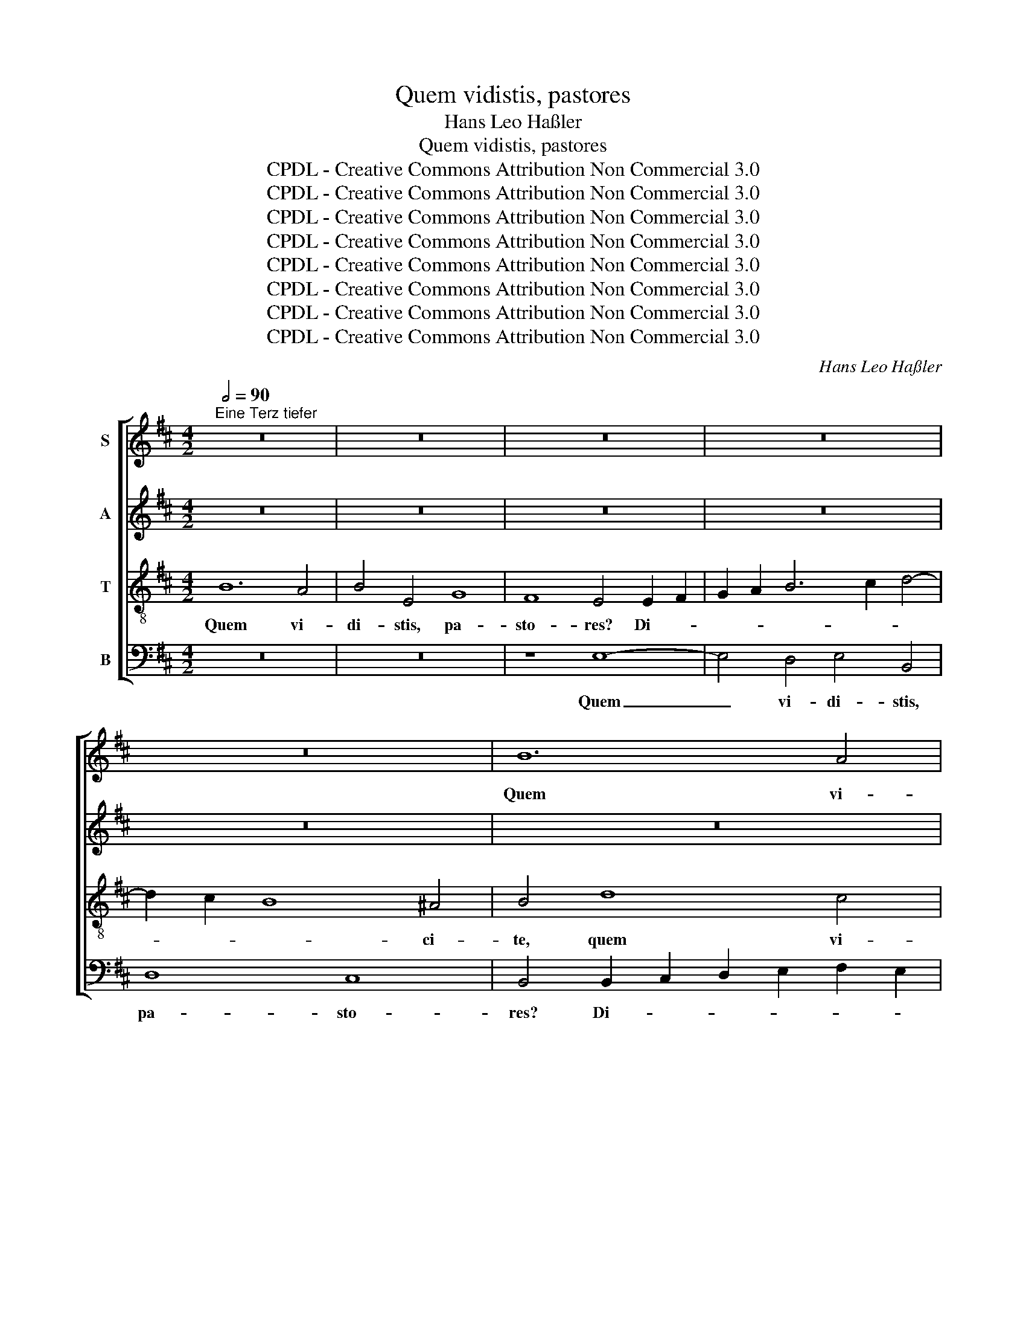 X:1
T:Quem vidistis, pastores
T:Hans Leo Haßler
T:Quem vidistis, pastores
T:CPDL - Creative Commons Attribution Non Commercial 3.0
T:CPDL - Creative Commons Attribution Non Commercial 3.0
T:CPDL - Creative Commons Attribution Non Commercial 3.0
T:CPDL - Creative Commons Attribution Non Commercial 3.0
T:CPDL - Creative Commons Attribution Non Commercial 3.0
T:CPDL - Creative Commons Attribution Non Commercial 3.0
T:CPDL - Creative Commons Attribution Non Commercial 3.0
T:CPDL - Creative Commons Attribution Non Commercial 3.0
C:Hans Leo Haßler
Z:CPDL - Creative Commons Attribution Non Commercial 3.0
%%score [ 1 2 3 4 ]
L:1/8
Q:1/2=90
M:4/2
K:D
V:1 treble nm="S"
V:2 treble nm="A"
V:3 treble-8 nm="T"
V:4 bass nm="B"
V:1
"^Eine Terz tiefer" z16 | z16 | z16 | z16 | z16 | B12 A4 | B4 E4 G8 | F8 E4 E2 F2 | %8
w: |||||Quem vi-|di- stis, pa-|sto- res? Di- *|
 G2 A2 B6 c2 d4- | d2 c2 B8 ^A4 | B4 F6 G2 A4 | F4 B8 A2 G2 | A4 F4 G6 A2 | B8 B8 | z16 | B12 A4 | %16
w: |* * * ci-|te, quem _ _|vi- di- stis, _|_ pa- sto- *|* res?||Quem vi-|
 B4 E4 G8 | F8 E4 E4- | E2 F2 G2 A2 B2 c2 d4- | d2 c2 B8 ^A4 | B4 F4 F4 ^G4 | A4 B4 =c8 | %22
w: di- stis, pa-|sto- res? Di-||* * * ci-|te, an- nun- ti-|a- te no-|
 B4 d4 =c4 B4 | A2 G2 F2 F2 E8 | z16 | z16 | z16 | z4 F4 F4 ^G4 | A4 B4 =c8 | B4 d4 =c4 B4 | %30
w: bis in ter- ris|quis ap- pa- ru- it,||||an- nun- ti-|a- te no-|bis, in ter- ris|
 A2 G2 G2 F2 G4 B4 | e4 d4 c2 B2 B2 ^A2 | B4 B8 B4 | c2 d2 e8 ^d4 | e2 B2 G3 B A2 G2 F4 | %35
w: quis ap- pa- ru- it, in|ter- ris quis ap- pa- ru-|it. Na- tum|vi- * * di-|mus, et cho- ros an- ge- lo-|
 E8 z2 B2 G3 B | A2 G2 F4 E4 F4- | F4 F4 G2 A2 B4- | B4 ^A4 B2 d2 B3 d | c2 c2 B6 ^A^G A4 | %40
w: rum, et cho- ros|an- ge- lo- rum, na-|* tum vi- * *|* di- mus et cho- ros|an- ge- lo- * * *|
[M:3/2] B4 B4 B4 | c8 d4 | c8 B4 | ^A4 B4 B4 | c8 B4 | B8 ^A4 |[M:4/2] B8 z8 | z16 | %48
w: rum col- lau-|dan- tes|Do- mi-|num, col- lau-|dan- tes|Do- mi-|num,||
[M:3/2] z4 E4 F4 | G8 F4 | E8 E4 | ^D4 E4 E4 | F8 E4 | E8 ^D4 |[M:4/2] E4 z2 G2 A3 B G3 A | %55
w: col- lau-|dan- tes|Do- mi-|num, col- lau-|dan- tes|Do- mi-|num. Al- le- * * *|
 F2 d2 =cBAG F2 E2 F2 F2 | E4 z2 B2 c3 d B3 c | ^A2 f2 edcB A2 B2 B2 A2 | B4 z2 E2 F3 G E3 F | %59
w: * lu- ja, _ _ _ _ al- le- lu-|ja, al- le- * * *|* lu- ja, _ _ _ _ al- le- lu-|ja, al- le- * * *|
 ^D2 B2 AGFE D2 E2 E2 D2 |[M:3/2] E4 B4 c4 | d8 c4 | B8 B4 | ^A4 B4 B4 | c8 B4 | B8 ^A4 | %66
w: * lu- ja, _ _ _ _ al- le- lu-|ja, col- lau-|dan- tes|Do- mi-|num, col- lau-|dan- tes|Do- mi-|
[M:4/2] B8 z8 | z16 | z4 z2 E2 F3 G E3 F | ^D2 B2 AGFE D2 E2 E2 D2 | E6 e2 =cBAG A2 A2 | ^G32 |] %72
w: num.||Al- le- * * *|* lu- ja, _ _ _ _ al- le- lu-|ja, al- le- * * * * lu-|ja.|
V:2
 z16 | z16 | z16 | z16 | z16 | z16 | z16 | z8 E8- | E4 D4 E4 B,4 | D8 C8 | B,4 B,2 C2 D2 E2 F2 E2 | %11
w: |||||||Quem|_ vi- di- stis,|pa- sto-|res? Di- * * * * *|
 D2 B,2 G6 F2 E4- | E4 ^D4 E4 G4- | G4 F4 G4 F2 E2 | F4 F4 E8 | D4 F8 F4 | E8 z4 E4- | %17
w: |* ci- te, quem|_ vi- di- * *|stis, pa- sto-|res? Di- ci-|te, di-|
 E4 ^D4 E4 =C4- | C4 =C4 B,8 | D6 E2 F4 F4 | ^D4 D4 D4 E4 | F2 D2 G6 FE F4 | G6 D2 E4 G4 | %23
w: * ci- te, di-|* ci- te,|di- * * ci-|te, an- nun- ti-|a- te no- * * *|bis in ter- ris|
 F2 E2 E2 ^D2 E4 G4 | E4 ^D4 E4 F4 | G8 F4 A4 | G4 F4 E2 D2 C2 C2 | B,4 ^D4 D4 E4 | %28
w: quis ap- pa- ru- it, an-|nun- ti- a- te|no- bis, in|ter- ris quis ap- pa- ru-|it, an- nun- ti-|
 E2 F2 G6 FE F4 | G4 G4 G4 G4 | E2 D2 E2 D2 B,4 D4 | G4 F4 A2 F2 G2 F2 | ^D4 F8 ^G4 | A12 F4 | %34
w: a- te no- * * *|bis * * *|||* Na- tum|vi- di-|
 G2 G2 E3 G F2 E2 ^D4 | E8 z2 B,2 E3 G | F2 E2 ^D4 E4 D4- | D4 ^D4 E8- | E4 E4 ^D2 F2 G3 A | %39
w: mus, * * * * * *||* * * * na-|* tum vi-|* di- mus et cho- ros|
 A4 F4 F8 |[M:3/2] ^D4 F4 ^G4 | A8 A4 | A8 F4 | F4 F4 ^G4 | A8 F4 | G8 F4 | %46
w: an- ge- lo-|rum * *||||||
[M:4/2] ^D6 =D2 E3 F D3 E | C2 A2 GFED C2 B,2 C2 C2 |[M:3/2] B,4 B,4 D4 | D8 D4 | B,8 A,4 | %51
w: * Al- le- * * *|* lu- ja, _ _ _ _ al- le- lu-|ja, * *|||
 B,4 B,4 C4 | D8 B,4 | =C8 B,4 |[M:4/2] B,4 z2 E2 F3 G E3 F | ^D2 B2 AGFE D2 E2 E2 D2 | %56
w: |||* Al- le- * * *|* lu- ja, _ _ _ _ al- le- lu-|
 E4 z2 ^G2 A4 =G4 | F2 A2 GFED C2 B,2 C2 C2 | ^D4 z2 B,2 =D4 =C4 | B,2 G2 E2 =C2 B,2 G,2 C2 B,2 | %60
w: ja, al- le- lu-|ja, al- le- * * * * * * lu-|ja, al- le- lu-|ja, al- le- lu- ja, al- le- lu-|
[M:3/2] B,4 ^G4 A4 | A8 A4 | F8 E4 | F4 F4 ^G4 | A8 F4 | G8 F4 |[M:4/2] ^D4 z2 =D2 E3 F D3 E | %67
w: ja, * *||||||num. Al- le- * * *|
 C2 A2 GFED C2 B,2 C2 C2 | ^D4 z2 B,2 =D4 =C4 | B,2 G2 E2 =C2 B,2 G,2 C2 B,2 | ^G,2 E2 GFED E6 E2 | %71
w: * lu- ja, _ _ _ _ al- le- lu-|ja, al- le- lu-|ja, al- le- lu- ja, al- le- lu-|ja, al- le- * * * * lu-|
 E32 |] %72
w: ja.|
V:3
 B12 A4 | B4 E4 G8 | F8 E4 E2 F2 | G2 A2 B6 c2 d4- | d2 c2 B8 ^A4 | B4 d8 c4 | d4 B8 A2 G2 | %7
w: Quem vi-|di- stis, pa-|sto- res? Di- *||* * * ci-|te, quem vi-|di- stis, _ _|
 A4 B4 G2 E2 =c4- | c4 B2 A2 G8 | F8 z8 | B12 A4 | B4 E4 G8 | F8 E4 E2 F2 | G2 A2 B6 c2 d4- | %14
w: _ pa- sto- * *||res?|Quem vi-|di- stis, pa-|sto- res? Di- *||
 d2 c2 B8 ^A4 | B4 d8 c2 d2 | B4 =c4 B4 A2 G2 | A4 B4 E4 A4 | A4 G2 F2 G4 F4 | B8 d4 c4 | %20
w: * * * ci-|te, quem _ _|_ vi- di- * *|stis, pas- sto- res?|Di- * * * ci-|te, di- ci-|
 B4 B4 B4 e4 | d4 B4 A8 | G4 B4 A4 E4 | F2 G2 A2 B2 E4 B4 | c4 B4 c2 A2 d4- | d2 cB c4 d6 A2 | %26
w: te, an- nun- ti-|a- te no-|bis in ter- ris|quis ap- pa- ru- it, an-|nun- ti- a- te no-|* * * * bis, in|
 B4 d4 c2 B2 B2 ^A2 | B4 B4 B4 B4 | e4 d4 e2 d2 =c4 | d4 B4 e4 d4 | =c2 B2 A2 A2 d6 d2 | %31
w: ter- ris quis ap- pa- ru-|it, an- nun- ti-|a- te no- * *|bis, in ter- ris|quis ap- pa- ru- it, in|
 B4 B4 e2 d2 c2 c2 | B4 ^d8 e4 | e2 d2 c2 B2 A6 A2 | B8 z4 z2 B2 | G3 B A2 G2 F4 E4 | z8 z4 B4- | %37
w: ter- ris quis ap- pa- ru-|it. Na- tum|vi- * * * * di-|mus, et|cho- ros an- ge- lo- rum,|na-|
 B4 B4 B2 A2 G2 F2 | E6 E2 F2 d2 d3 f | e4 d4 c8 |[M:3/2] B4 ^d4 e4 | e8 f4 | e8 d4 | c4 ^d4 e4 | %44
w: * tum vi- * * *|* di- mus et cho- ros|an- ge- lo-|rum col- lau-|dan- tes|Do- mi-|num, col- lau-|
 e8 ^d4 | e8 c4 |[M:4/2] B6 B2 c3 d B3 c | ^A2 f2 edcB A2 B2 B2 A2 |[M:3/2] B4 G4 A4 | B8 A4 | %50
w: dan- tes|Do- mi-|num. Al- le- * * *|* lu- ja, _ _ _ _ al- le- lu-|ja, col- lau-|dan- tes|
 G8 E4 | F4 ^G4 A4 | A8 ^G4 | A8 F4 |[M:4/2] ^G4 e4 d3 B =c3 A | B2 G2 A2 A2 B2 =c2 A2 B2 | %56
w: Do- mi-|num, col- lau-|dan- tes|Do- mi-|num. Al- le- * * *|* lu- ja, al- le- * * lu-|
 E4 z2 e2 e3 f d3 e | c2 d2 B2 g2 f2 ed e2 c2 | B4 z2 G2 A3 B G3 A | F2 d2 =cBAG F2 E2 F2 F2 | %60
w: ja, al- le- * * *|* lu- ja, al- le- * * * lu-|ja, al- le- * * *|* lu- ja, _ _ _ _ al- le- lu-|
[M:3/2] ^G4 e4 e4 | f8 e4 | d8 B4 | c4 ^d4 e4 | e8 ^d4 | e8 c4 |[M:4/2] B4 z2 B2 c3 d B3 c | %67
w: ja, col- lau-|dan- tes|Do- mi-|num, col- lau-|dan- tes|Do- mi-|num. Al- le- * * *|
 ^A2 f2 edcB A2 B2 B2 A2 | B4 z2 G2 A3 B G3 A | F2 d2 =cBAG F2 E2 F2 F2 | E6 E2 AB =c4 c2 | B32 |] %72
w: * lu- ja, _ _ _ _ al- le- lu-|ja, al- le- * * *|* lu- ja, _ _ _ _ al- le- lu-|ja, al- le- * * lu-|ja.|
V:4
 z16 | z16 | z8 E,8- | E,4 D,4 E,4 B,,4 | D,8 C,8 | B,,4 B,,2 C,2 D,2 E,2 F,2 E,2 | %6
w: ||Quem|_ vi- di- stis,|pa- sto-|res? Di- * * * * *|
 D,2 B,,2 G,6 F,2 E,4- | E,4 ^D,4 E,8 | z8 z4 B,,4- | B,,2 C,2 D,2 E,2 F,4 F,4 | B,,8 z8 | z16 | %12
w: |* ci- te,|di-|* * * * * ci-|te,||
 z8 E,8- | E,4 D,4 E,4 B,,4 | D,8 C,8 | B,,4 B,,2 C,2 D,2 E,2 F,2 D,2 | G,4 A,4 E,8 | %17
w: quem|_ vi- di- stis,|pa- sto-|res? Di- * * * * *|* ci- te,|
 z8 z4 A,,2 B,,2 | =C,2 D,2 E,8 B,,4 | G,8 F,6 F,2 | B,,8 z8 | z16 | z16 | z8 z4 E,4 | %24
w: di- *|* * * ci-|te, di- ci-|te,|||an-|
 A,4 B,4 A,4 F,4 | E,8 D,4 F,4 | E,4 B,,4 C,2 D,2 E,2 F,2 | B,,4 B,,4 B,4 E,4 | =C4 B,4 A,8 | %29
w: nun- ti- a- te|no- bis, in|ter- ris quis ap- pa- ru-|it, * * *||
 G,4 G,4 =C,4 G,,4 | A,,2 B,,2 =C,2 D,2 G,,4 G,4 | E,4 B,,4 C,2 D,2 E,2 F,2 | B,,4 B,8 E,4 | %33
w: |* * * * * in|ter- ris * * * *|* Na- tum|
 A,6 G,2 F,4 F,4 | E,8 z4 z2 B,,2 | E,3 G, F,2 E,2 ^D,4 E,4 | z8 z4 B,,4- | B,,4 B,,4 E,6 D,2 | %38
w: vi- * * di-|mus, *||na-|* tum vi- *|
 C,4 C,4 B,,2 B,2 G,3 D, | A,4 B,4 F,8 |[M:3/2] B,,4 B,4 E,4 | A,8 D,4 | A,8 B,4 | F,4 B,4 E,4 | %44
w: * di- mus, * * *||||||
 A,8 B,4 | E,8 F,4 |[M:4/2] B,,4 B,4 A,3 F, G,3 E, | F,2 D,2 E,2 E,2 F,2 G,2 E,2 F,2 | %48
w: ||* Al- le- * * *|* lu- ja, al- le- * * lu-|
[M:3/2] B,,4 E,4 D,4 | G,8 D,4 | E,8 =C,4 | B,,4 E,4 A,,4 | D,8 E,4 | A,,8 B,,4 |[M:4/2] E,8 z8 | %55
w: ja, * *|||||||
 z16 | z4 E,4 A,3 F, G,3 E, | F,2 D,2 E,2 E,2 F,2 G,2 E,2 F,2 | B,,4 E,4 D,3 B,, =C,3 A,, | %59
w: |Al- le- * * *|* lu- ja, al- le- * * lu-|ja, al- le- * * *|
 B,,2 G,,2 A,,2 A,,2 B,,2 =C,2 A,,2 B,,2 |[M:3/2] E,4 E,4 A,4 | D,8 A,4 | B,8 G,4 | F,4 B,4 E,4 | %64
w: * lu- ja, al- le- * * lu-|ja. * *||||
 A,8 B,4 | E,8 F,4 |[M:4/2] B,,4 B,4 A,3 F, G,3 E, | F,2 D,2 E,2 E,2 F,2 G,2 E,2 F,2 | %68
w: ||num. Al- le- * * *|* lu- ja, al- le- * * lu-|
 B,,4 E,4 D,3 B,, =C,3 A,, | B,,2 G,,2 A,,2 A,,2 B,,2 =C,2 A,,2 B,,2 | %70
w: ja, al- le- * * *|* lu- ja, al- le- * * lu-|
 E,2 G,2 E,D,=C,B,, A,,6 A,,2 | E,32 |] %72
w: ja. al- le- * * * * lu-|ja.|

